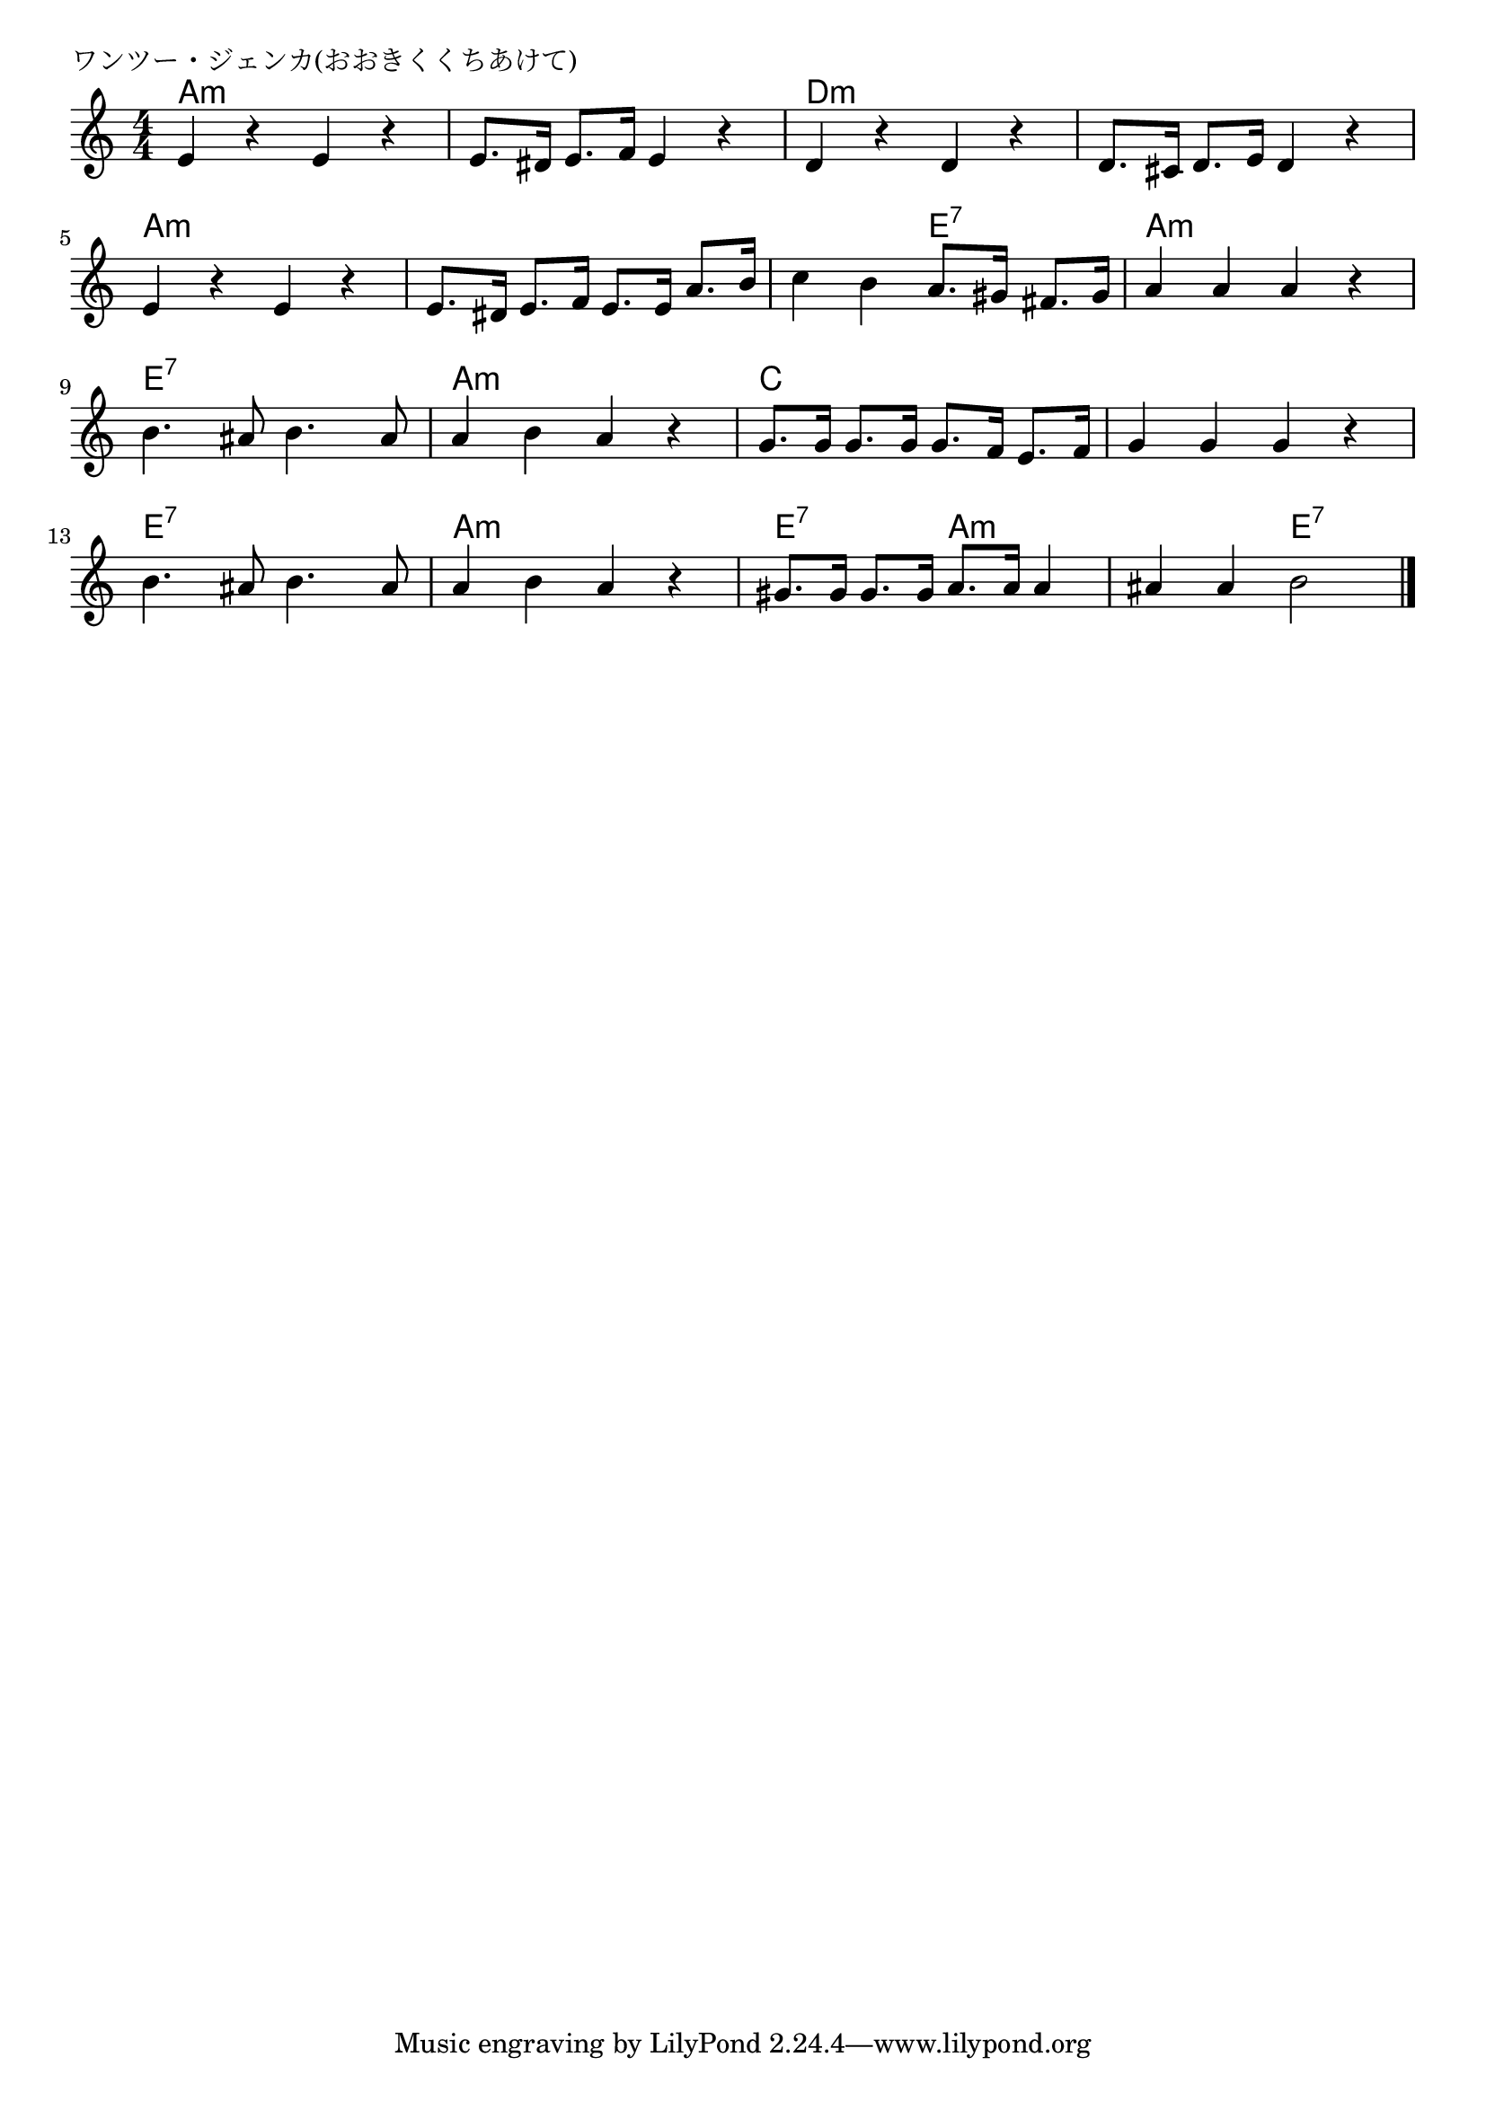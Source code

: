 \version "2.18.2"

% ワンツー・ジェンカ(おおきくくちあけて)

\header {
piece = "ワンツー・ジェンカ(おおきくくちあけて)"
}

melody =
\relative c' {
\key c \major
\time 4/4
\set Score.tempoHideNote = ##t
\tempo 4=100
\numericTimeSignature

e4 r e r |
e8. dis16 e8. f16 e4 r |
d4 r d r |
d8. cis16 d8. e16 d4 r |
\break
e4 r e r |
e8. dis16 e8. f16 e8. e16 a8. b16 |
c4 b a8. gis16 fis8. gis16 |
a4 a a r |
\break
b4. ais8 b4. ais8
a4 b a r |
g8. g16 g8. g16 g8. f16 e8. f16 |
g4 g g r |
\break
b4. ais8 b4. ais8
a4 b a r |
gis8. gis16 gis8. gis16 a8. a16 a4 |
ais4 ais b2 |


\bar "|."
}
\score {
<<
\chords {
\set noChordSymbol = ""
\set chordChanges=##t
%
a2:m a:m a:m a:m d:m d:m d:m d:m
a:m a:m a:m a:m a:m e:7 a:m a:m 
e:7 e:7 a:m a:m c c c c
e:7 e:7 a:m a:m e:7 a:m a:m e:7



}
\new Staff {\melody}
>>
\layout {
line-width = #190
indent = 0\mm
}
\midi {}
}